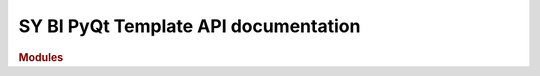 .. _API_docs:

SY BI PyQt Template API documentation
======================================

.. rubric:: Modules

.. autosummary::
   :toctree: api

   .. Add the sub-packages that you wish to document below

   tests
